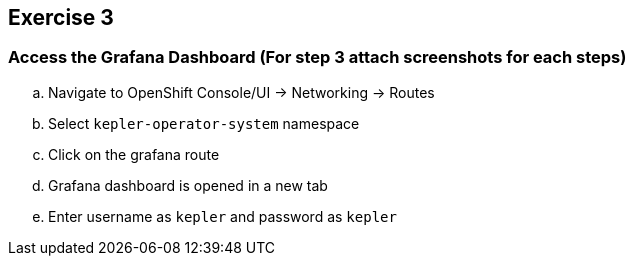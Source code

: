 :guid: %guid%
:user: %user%
:ssh_command: %ssh_password%
:bastion_public_hostname: %bastion_public_hostname%
:bastion_ssh_user_name: %bastion_ssh_user_name%
:bastion_ssh_password: %bastion_ssh_password%
:openshift-console-url: %openshift_console_url%
:openshift-api-url: %openshift_api_url%
:openshift-cluster-ingress-domain: %openshift_cluster_ingress_domain%
:openshift-kubeadmin-password : %openshift_kubeadmin_password%
:markup-in-source: verbatim,attributes,quotes

== Exercise 3

=== Access the Grafana Dashboard (For step 3 attach screenshots for each steps)

.. Navigate to OpenShift Console/UI -> Networking -> Routes
.. Select `kepler-operator-system` namespace
.. Click on the grafana route
.. Grafana dashboard is opened in a new tab
.. Enter username as `kepler` and password as `kepler`

